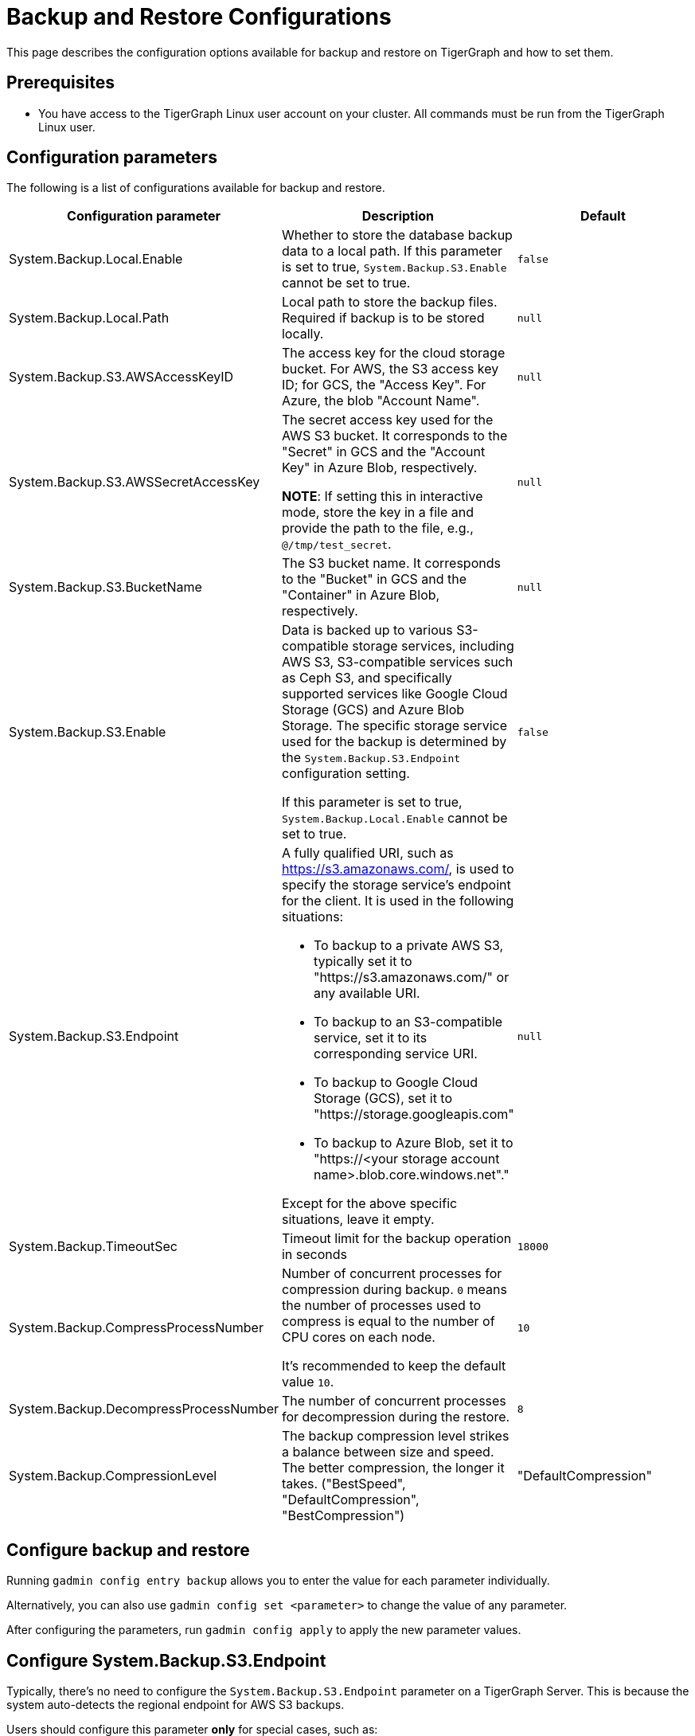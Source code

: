 = Backup and Restore Configurations

This page describes the configuration options available for backup and restore on TigerGraph and how to set them.

== Prerequisites
* You have access to the TigerGraph Linux user account on your cluster.
All commands must be run from the TigerGraph Linux user.

== Configuration parameters

The following is a list of configurations available for backup and restore.

|===
|Configuration parameter |Description |Default

|System.Backup.Local.Enable |Whether to store the database backup data to a local path.
If this parameter is set to true, `System.Backup.S3.Enable` cannot be set to true.
|`false`

|System.Backup.Local.Path |Local path to store the backup files.
Required if backup is to be stored locally. | `null`

|System.Backup.S3.AWSAccessKeyID |The access key for the cloud storage bucket. For AWS, the S3 access key ID; for GCS, the "Access Key". For Azure, the blob "Account Name". | `null`

|System.Backup.S3.AWSSecretAccessKey |The secret access key used for the AWS S3 bucket. It corresponds to the "Secret" in GCS and the "Account Key" in Azure Blob, respectively.

*NOTE*: If setting this in interactive mode, store the key in a file and provide the path to the file, e.g., `@/tmp/test_secret`.
|`+null+`

|System.Backup.S3.BucketName |The S3 bucket name. It corresponds to the "Bucket" in GCS and the "Container" in Azure Blob, respectively.|`null`

|System.Backup.S3.Enable |Data is backed up to various S3-compatible storage services, including AWS S3, S3-compatible services such as Ceph S3, 
and specifically supported services like Google Cloud Storage (GCS) and Azure Blob Storage. 
The specific storage service used for the backup is determined by the `System.Backup.S3.Endpoint` configuration setting. 

If this parameter is set to true, `System.Backup.Local.Enable` cannot be set to true.|`+false+`

|System.Backup.S3.Endpoint 
a| A fully qualified URI, such as https://s3.amazonaws.com/, 
is used to specify the storage service’s endpoint for the client.
It is used in the following situations:

* To backup to a private AWS S3, typically set it to "https://s3.amazonaws.com/" or any available URI.
* To backup to an S3-compatible service, set it to its corresponding service URI.
* To backup to Google Cloud Storage (GCS), set it to "https://storage.googleapis.com"
* To backup to Azure Blob, set it to "https://<your storage account name>.blob.core.windows.net"." +

Except for the above specific situations, leave it empty.| `null`

|System.Backup.TimeoutSec |Timeout limit for the backup operation in seconds |`+18000+`

|System.Backup.CompressProcessNumber | Number of concurrent processes for compression during backup. `0` means the number of processes used to compress is equal to the number of CPU cores on each node.

It's recommended to keep the default value `10`.
| `10`

|System.Backup.DecompressProcessNumber | The number of concurrent processes for decompression during the restore.
| `8`

|System.Backup.CompressionLevel |The backup compression level strikes a balance between size and speed. The better compression, the longer it takes.
("BestSpeed", "DefaultCompression", "BestCompression")
| "DefaultCompression"
|===

== Configure backup and restore

Running `gadmin config entry backup` allows you to enter the value for each parameter individually.

Alternatively, you can also use `gadmin config set <parameter>` to change the value of any parameter.

After configuring the parameters, run `gadmin config apply` to apply the new parameter values.

== Configure System.Backup.S3.Endpoint

Typically, there's no need to configure the `System.Backup.S3.Endpoint` parameter on a TigerGraph Server.
This is because the system auto-detects the regional endpoint for AWS S3 backups. 

.Users should configure this parameter *only* for special cases, such as:
* To backup to a private AWS S3, typically set it to "https://s3.amazonaws.com/" or any available URI.
* To backup to an S3-compatible service, set it to its corresponding service URI.
* To backup to Google Cloud Storage (GCS), set it to "https://storage.googleapis.com"
* To backup to Azure Blob, set it to "https://<your storage account name>.blob.core.windows.net"."

Except for the above specific situations, leave it empty.


== Backup to AWS S3
To configure backup files to an AWS S3 Bucket for an on-premise TigerGraph Server cluster, users need to complete the following steps:

. Create an S3 bucket in AWS
. Create an AWS IAM user
. Create an IAM policy that ensures the IAM user has sufficient access to the bucket itself, and contents within the bucket
+
[console,]
----
{
    "Version": "2012-10-17",
    "Statement": [
        {
            "Action": [
                "s3:PutObject",
                "s3:ListBucket",
                "s3:GetObject",
                "s3:GetBucketLocation"
            ],
            "Effect": "Allow",
            "Resource": [
                "arn:aws:s3:::<bucket-name>",
                "arn:aws:s3:::<bucket-name>/*"
            ]
        }
    ]
}
----

. Create an `AccessKeyID` and `SecretAccessKey` for the IAM user
+
Long-lived credentials are what TigerGraph clusters use to authenticate to AWS as the IAM user.
Allowing TigerGraph access to put backup files into the S3 bucket.
Also, to read/copy the files during the restore process.
+
NOTE: TigerGraph does not support short-lived credentials as of TigerGraph 3.9.3.

. Configure each of the following parameters on the linux command line:
+
.Enable storing backup data in S3
[console,]
----
gadmin config set "System.Backup.S3.Enable" "true"
----
+
.Specify bucket name
[console,]
----
gadmin config set "System.Backup.S3.BucketName" "<bucket-name>"
----
+
.Set S3 backup AccessKeyID
[console,]
----
gadmin config set "System.Backup.S3.AWSAccessKeyID" "<access-key-id>"
----
+
.Set S3 backup SecretAccessKey
[console,]
----
gadmin config set "System.Backup.S3.AWSSecretAccessKey" "<secret-access-key>"
----
+
.Apply the new parameter values
[console,]
----
gadmin config apply -y
----

== Backup to Azure Blob

Similar to AWS S3, once the Azure Blob Container is created and configured properly, for more information,see https://learn.microsoft.com/en-us/azure/storage/blobs/storage-blobs-introduction[Introduction to Azure Blob Storage],
users only need to complete the configurations by the following steps:

. Enable storing backup data in S3
+
[console,]
----
gadmin config set "System.Backup.S3.Enable" "true"
----
. Specify the backup S3 Endpoint
+
[console,]
----
gadmin config set "System.Backup.S3.Endpoint" "https://<account-name>.blob.core.windows.net"
----
. Specify bucket name
+
[console,]
----
gadmin config set "System.Backup.S3.BucketName" "<container-name>"
----
. Set S3 backup AccessKeyID
+
[console,]
----
gadmin config set "System.Backup.S3.AWSAccessKeyID" "<account-name>"
----

. Set S3 backup SecretAccessKey
+
[console,]
----
gadmin config set "System.Backup.S3.AWSSecretAccessKey" "<account-key>"
----
. Apply the new parameter values
+
[console,]
----
gadmin config apply -y
----

